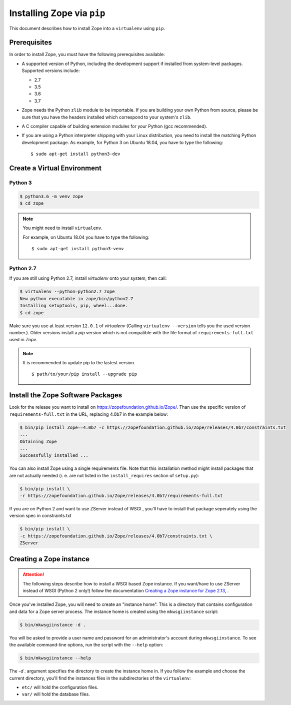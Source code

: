 Installing Zope via ``pip``
===========================

.. highlight:: bash

This document describes how to install Zope into a ``virtualenv``
using ``pip``.


Prerequisites
-------------

In order to install Zope, you must have the following prerequisites
available:

- A supported version of Python, including the development support if
  installed from system-level packages. Supported versions include:

  * 2.7
  * 3.5
  * 3.6
  * 3.7

- Zope needs the Python ``zlib`` module to be importable.  If you are
  building your own Python from source, please be sure that you have the
  headers installed which correspond to your system's ``zlib``.

- A C compiler capable of building extension modules for your Python
  (gcc recommended).

- If you are using a Python interpreter shipping with your Linux distribution,
  you need to install the matching Python development package. As example, for
  Python 3 on Ubuntu 18.04, you have to type the following::

    $ sudo apt-get install python3-dev


Create a Virtual Environment
----------------------------

Python 3
++++++++

.. code-block:: sh

   $ python3.6 -m venv zope
   $ cd zope

.. note::
  You might need to install ``virtualenv``.

  For example, on Ubuntu 18.04 you have to type the following::

    $ sudo apt-get install python3-venv

Python 2.7
++++++++++

If you are still using Python 2.7, install `virtualenv` onto your
system, then call:

.. code-block:: sh

   $ virtualenv --python=python2.7 zope
   New python executable in zope/bin/python2.7
   Installing setuptools, pip, wheel...done.
   $ cd zope

Make sure you use at least version ``12.0.1`` of `virtualenv`
(Calling ``virtualenv --version`` tells you the used version
number.).
Older versions install a `pip` version which is not compatible with
the file format of ``requirements-full.txt`` used in `Zope`.

.. note::
  It is recommended to update pip to the lastest version. ::

    $ path/to/your/pip install --upgrade pip


Install the Zope Software Packages
----------------------------------

Look for the release you want to install on
https://zopefoundation.github.io/Zope/. Than use the specific
version of ``requirements-full.txt`` in the URL, replacing 4.0b7 in the example below:

.. code-block:: sh

   $ bin/pip install Zope==4.0b7 -c https://zopefoundation.github.io/Zope/releases/4.0b7/constraints.txt
   ...
   Obtaining Zope
   ...
   Successfully installed ...

You can also install Zope using a single requirements file. Note that this
installation method might install packages that are not actually needed (i. e.
are not listed in the ``install_requires`` section of ``setup.py``):

.. code-block:: sh

    $ bin/pip install \
    -r https://zopefoundation.github.io/Zope/releases/4.0b7/requirements-full.txt


If you are on Python 2 and want to use ZServer instead of WSGI , you'll have to
install that package seperately using the version spec in constraints.txt

.. code-block:: sh

    $ bin/pip install \
    -c https://zopefoundation.github.io/Zope/releases/4.0b7/constraints.txt \
    ZServer


Creating a Zope instance
------------------------

.. attention::

  The following steps describe how to install a WSGI based Zope
  instance.   If you want/have to use ZServer instead of WSGI (Python
  2 only!) follow  the documentation
  `Creating a Zope instance for Zope 2.13`_, .

.. _`Creating a Zope instance for Zope 2.13` : http://zope.readthedocs.io/en/2.13/INSTALL-virtualenv.html#creating-a-zope-instance


Once you've installed Zope, you will need to create an "instance
home". This is a directory that contains configuration and data for a
Zope server process.  The instance home is created using the
``mkwsgiinstance`` script:

.. code-block:: sh

  $ bin/mkwsgiinstance -d .

You will be asked to provide a user name and password for an
administrator's account during ``mkwsgiinstance``.  To see the
available command-line options, run the script with the ``--help``
option:

.. code-block:: sh

   $ bin/mkwsgiinstance --help

The `-d .` argument specifies the directory to create the instance
home in.
If you follow the example and choose the current directory, you'll
find the instances files in the subdirectories of the ``virtualenv``:

- ``etc/`` will hold the configuration files.
- ``var/`` will hold the database files.
